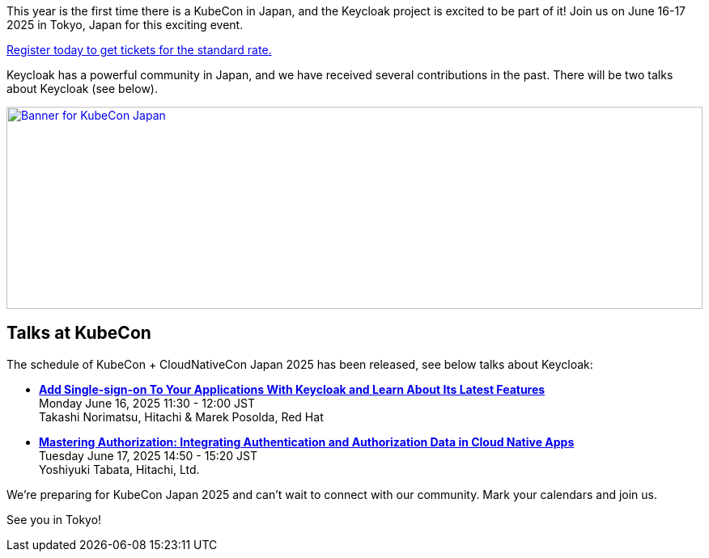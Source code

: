 :title: Register now for KubeCon Japan in June
:date: 2025-03-27
:publish: true
:author: Alexander Schwartz
:preview: keycloak-kubecon-tokyo-2025.png
:summary: This year is the first time there is a KubeCon in Japan, and the Keycloak project is excited to be part of it! Register today to join us on June 16-17 2025 in Tokyo, Japan for this exciting event.

This year is the first time there is a KubeCon in Japan, and the Keycloak project is excited to be part of it! Join us on June 16-17 2025 in Tokyo, Japan for this exciting event.

https://events.linuxfoundation.org/kubecon-cloudnativecon-japan/register/[Register today to get tickets for the standard rate.]

Keycloak has a powerful community in Japan, and we have received several contributions in the past. There will be two talks about Keycloak (see below).

--
++++
<div class="paragraph">
</style>
<a href="https://events.linuxfoundation.org/kubecon-cloudnativecon-japan/"><img src="${blogImages}/keycloak-kubecon26-japan-announce.png" alt="Banner for KubeCon Japan" style="width: 100%; max-width: 1200px; object-fit: cover; height: 250px; object-fit: none; object-position: 60% 50%"></a>
</div>
++++
--

== Talks at KubeCon

The schedule of KubeCon + CloudNativeCon Japan 2025 has been released, see below talks about Keycloak:

* https://kccncjpn2025.sched.com/event/1x6zG/add-single-sign-on-to-your-applications-with-keycloak-and-learn-about-its-latest-features-takashi-norimatsu-hitachi-marek-posolda-red-hat[*Add Single-sign-on To Your Applications With Keycloak and Learn About Its Latest Features*] +
Monday June 16, 2025 11:30 - 12:00 JST +
Takashi Norimatsu, Hitachi & Marek Posolda, Red Hat

* https://kccncjpn2025.sched.com/event/1x71j/mastering-authorization-integrating-authentication-and-authorization-data-in-cloud-native-apps-yoshiyuki-tabata-hitachi-ltd[*Mastering Authorization: Integrating Authentication and Authorization Data in Cloud Native Apps*] +
Tuesday June 17, 2025 14:50 - 15:20 JST +
Yoshiyuki Tabata, Hitachi, Ltd.

We're preparing for KubeCon Japan 2025 and can't wait to connect with our community. Mark your calendars and join us.

See you in Tokyo!
